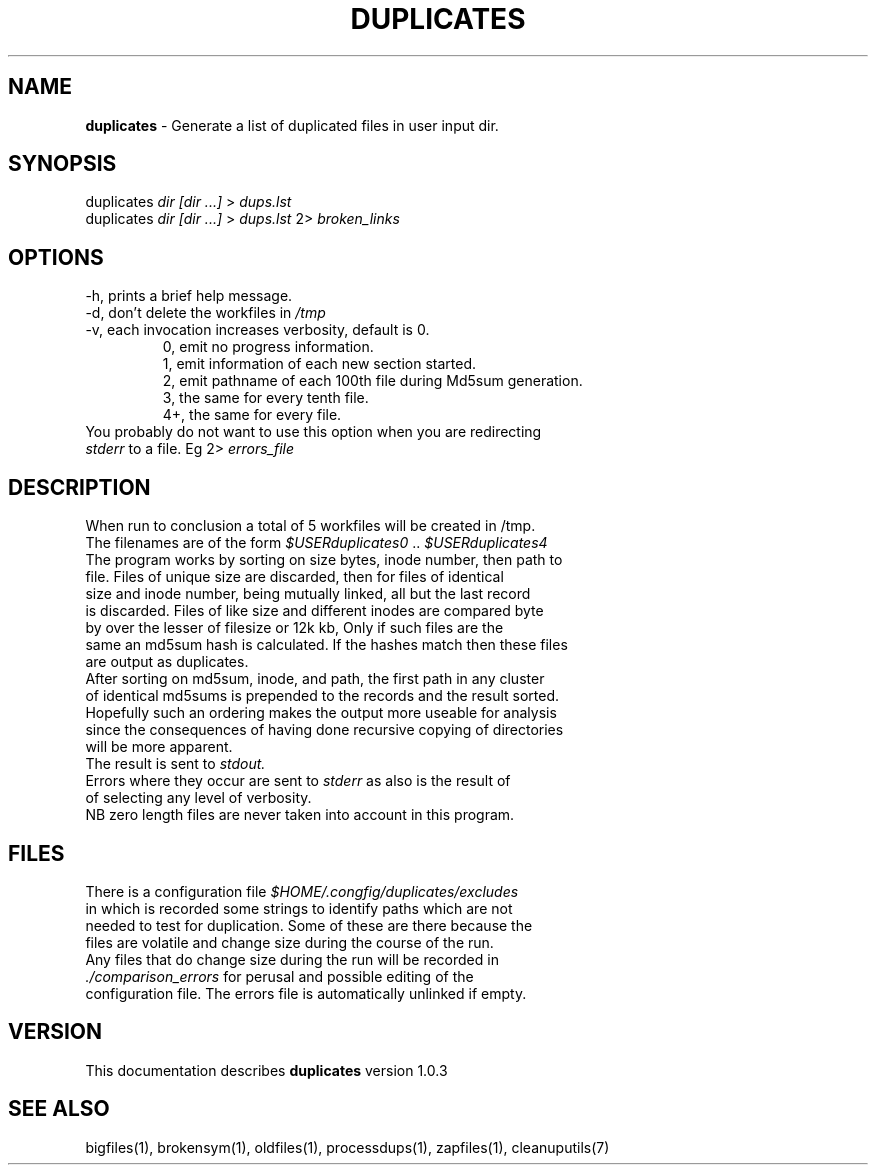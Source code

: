 .TH DUPLICATES 1 "v\ 1.0.2" "2014-05-15" "GNU"
.SH NAME
.B duplicates
\- Generate a list of duplicated files in user input dir.
.SH SYNOPSIS
duplicates \fIdir [dir ...]\fR > \fIdups.lst\fR
.br
duplicates \fIdir [dir ...]\fR > \fIdups.lst\fR 2> \fIbroken_links\fR
.br
.SH OPTIONS
.TP
\-h, prints a brief help message.
.TP
\-d, don't delete the workfiles in \fI/tmp\fR
.TP
\-v, each invocation increases verbosity, default is 0.
.br
.RS
0, emit no progress information.
.br
1, emit information of each new section started.
.br
2, emit pathname of each 100th file during Md5sum generation.
.br
3, the same for every tenth file.
.br
4+, the same for every file.
.RE
.br
You probably do not want to use this option when you are redirecting
.br
\fIstderr\fR to a file. Eg 2> \fIerrors_file\fR
.SH DESCRIPTION
When run to conclusion a total of 5 workfiles will be created in /tmp.
.br
The filenames are of the form \fI$USERduplicates0\fR .. \fI$USERduplicates4\fR
.br
The program works by sorting on size bytes, inode number, then path to
.br
file. Files of unique size are discarded, then for files of identical
.br
size and inode number, being mutually linked, all but the last record
.br
is discarded. Files of like size and different inodes are compared byte
.br
by over the lesser of filesize or 12k kb, Only if such files are the
.br
same an md5sum hash is calculated. If the hashes match then these files
.br
are output as duplicates.
.br
After sorting on md5sum, inode, and path, the first path in any cluster
.br
of identical md5sums is prepended to the records and the result sorted.
.br
Hopefully such an ordering makes the output more useable for analysis
.br
since the consequences of having done recursive copying of directories
.br
will be more apparent.
.br
The result is sent to \fIstdout.\fR
.br
Errors where they occur are sent to \fIstderr\fR as also is the result of
.br
of selecting any level of verbosity.
.br
NB zero length files are never taken into account in this program.
.br
.SH FILES
There is a configuration file \fI$HOME/.congfig/duplicates/excludes\fR
.br
in which is recorded some strings to identify paths which are not
.br
needed to test for duplication.  Some of these are there because the
.br
files are volatile and change size during the course of the run.
.br
Any files that do change size during the run will be recorded in
.br
.IR ./comparison_errors " for perusal and possible editing of the"
.br
configuration file. The errors file is automatically unlinked if empty.
.br
.SH VERSION
This documentation describes \fBduplicates\fR version 1.0.3
.SH "SEE ALSO"
bigfiles(1), brokensym(1), oldfiles(1), processdups(1), zapfiles(1),
cleanuputils(7)
.br

